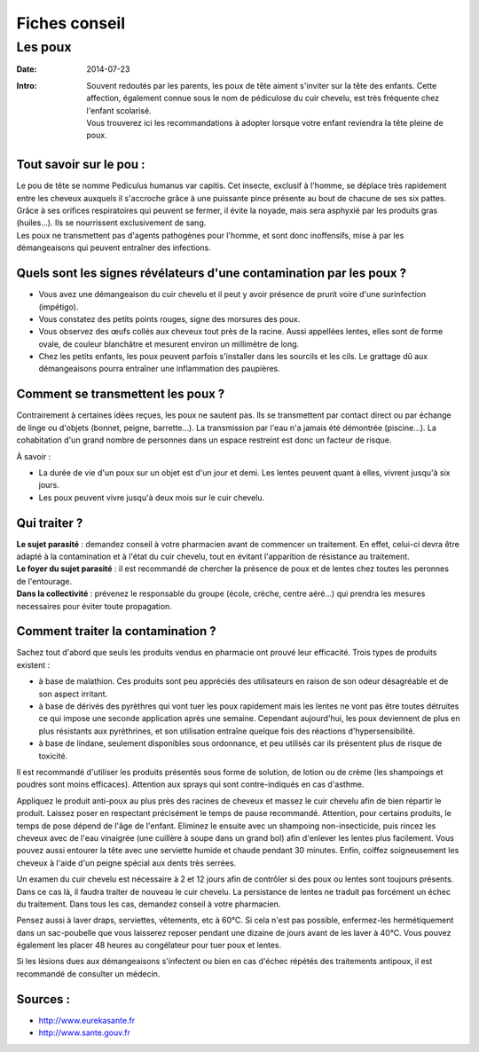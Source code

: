 Fiches conseil
##############

Les poux
========

:Date: 2014-07-23
:Intro: | Souvent redoutés par les parents, les poux de tête aiment s'inviter sur la tête des enfants. Cette affection, également connue sous le nom de pédiculose du cuir chevelu, est très fréquente chez l'enfant scolarisé.
        | Vous trouverez ici les recommandations à adopter lorsque votre enfant reviendra la tête pleine de poux.


Tout savoir sur le pou :
------------------------
| Le pou de tête se nomme Pediculus humanus var capitis. Cet insecte, exclusif à l'homme, se déplace très rapidement entre les cheveux auxquels il s'accroche grâce à une puissante pince présente au bout de chacune de ses six pattes. Grâce à ses orifices respiratoires qui peuvent se fermer, il évite la noyade, mais sera asphyxié par les produits gras (huiles…).  Ils se nourrissent exclusivement de sang.
| Les poux ne transmettent pas d'agents pathogènes pour l'homme, et sont donc inoffensifs, mise à par les démangeaisons qui peuvent entraîner des infections.


Quels sont les signes révélateurs d'une contamination par les poux ?
--------------------------------------------------------------------

- Vous avez une démangeaison du cuir chevelu et il peut y avoir présence de prurit voire d'une surinfection (impétigo).
- Vous constatez des petits points rouges, signe des morsures des poux.
- Vous observez des œufs collés aux cheveux tout près de la racine. Aussi appellées lentes, elles sont de forme ovale, de couleur blanchâtre et mesurent environ un millimètre de long.
- Chez les petits enfants, les poux peuvent parfois s'installer dans les sourcils et les cils. Le grattage dû aux démangeaisons pourra entraîner une inflammation des paupières.


Comment se transmettent les poux ?
----------------------------------
Contrairement à certaines idées reçues, les poux ne sautent pas. Ils se transmettent par contact direct ou par échange de linge ou d'objets (bonnet, peigne, barrette…). La transmission par l'eau n'a jamais été démontrée (piscine…). La cohabitation d'un grand nombre de personnes dans un espace restreint est donc un facteur de risque.

À savoir :

* La durée de vie d'un poux sur un objet est d'un jour et demi. Les lentes peuvent quant à elles, vivrent jusqu'à six jours.
* Les poux peuvent vivre jusqu'à deux mois sur le cuir chevelu.


Qui traiter ?
-------------
| **Le sujet parasité** : demandez conseil à votre pharmacien avant de commencer un traitement. En effet, celui-ci devra être adapté à la contamination et à l'état du cuir chevelu, tout en évitant l'apparition de résistance au traitement.
| **Le foyer du sujet parasité** : il est recommandé de chercher la présence de poux et de lentes chez toutes les peronnes de l'entourage.
| **Dans la collectivité** : prévenez le responsable du groupe (école, crèche, centre aéré…) qui prendra les mesures necessaires pour éviter toute propagation.



Comment traiter la contamination ?
----------------------------------
Sachez tout d'abord que seuls les produits vendus en pharmacie ont prouvé leur efficacité. Trois types de produits existent :

- à base de malathion. Ces produits sont peu appréciés des utilisateurs en raison de son odeur désagréable et de son aspect irritant.
- à base de dérivés des pyrèthres qui vont tuer les poux rapidement mais les lentes ne vont pas être toutes détruites ce qui impose une seconde application après une semaine. Cependant aujourd'hui, les poux deviennent de plus en plus résistants aux pyrèthrines, et son utilisation entraîne quelque fois des réactions d'hypersensibilité.
- à base de lindane, seulement disponibles sous ordonnance, et peu utilisés car ils présentent plus de risque de toxicité.

Il est recommandé d'utiliser les produits présentés sous forme de solution, de lotion ou de crème (les shampoings et poudres sont moins efficaces). Attention aux sprays qui sont contre-indiqués en cas d'asthme.

Appliquez le produit anti-poux au plus près des racines de cheveux et massez le cuir chevelu afin de bien répartir le produit. Laissez poser en respectant précisément le temps de pause recommandé. Attention, pour certains produits, le temps de pose dépend de l'âge de l'enfant. Eliminez le ensuite avec un shampoing non-insecticide, puis rincez les cheveux avec de l'eau vinaigrée (une cuillère à soupe dans un grand bol) afin d'enlever les lentes plus facilement. Vous pouvez aussi entourer la tête avec une serviette humide et chaude pendant 30 minutes. Enfin, coiffez soigneusement les cheveux à l'aide d'un peigne spécial aux dents très serrées.

Un examen du cuir chevelu est nécessaire à 2 et 12 jours afin de contrôler si des poux ou lentes sont toujours présents. Dans ce cas là, il faudra traiter de nouveau le cuir chevelu. La persistance de lentes ne traduit pas forcément un échec du traitement. Dans tous les cas, demandez conseil à votre pharmacien.

Pensez aussi à laver draps, serviettes, vêtements, etc à 60°C. Si cela n'est pas possible, enfermez-les hermétiquement dans un sac-poubelle que vous laisserez reposer pendant une dizaine de jours avant de les laver à 40°C. Vous pouvez également les placer 48 heures au congélateur pour tuer poux et lentes.

Si les lésions dues aux démangeaisons s'infectent ou bien en cas d'échec répétés des traitements antipoux, il est recommandé de consulter un médecin.


Sources :
---------

* http://www.eurekasante.fr
* http://www.sante.gouv.fr

